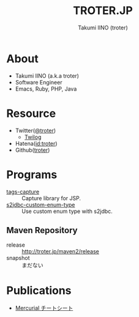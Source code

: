 #+TITLE: TROTER.JP
#+AUTHOR: Takumi IINO (troter)
#+EMAIL: takumi@timedia.co.jp, trot.thunder@gmail.com
#+LANGUAGE: ja

#+OPTIONS: ^:nil toc:nil
#+STYLE: <link rel="stylesheet" type="text/css" href="org-mode-document.css" />

* About
- Takumi IINO (a.k.a troter)
- Software Engineer
- Emacs, Ruby, PHP, Java

* Resource
- Twitter([[http://twitter.com/troter][@troter]])
 - [[http://twilog.org/troter][Twilog]]
- Hatena([[http://d.hatena.ne.jp/troter][id:troter]])
- Github([[https://github.com/troter][troter]])

* Programs
- [[https://github.com/troter/tags-capture][tags-capture]] :: Capture library for JSP.
- [[https://github.com/troter/s2jdbc-custom-enum-type][s2jdbc-custom-enum-type]] :: Use custom enum type with s2jdbc.

** Maven Repository
- release :: [[http://troter.jp/maven2/release]]
- snapshot :: まだない

* Publications
- [[./mercurial-cheatsheet][Mercurial チートシート]]
